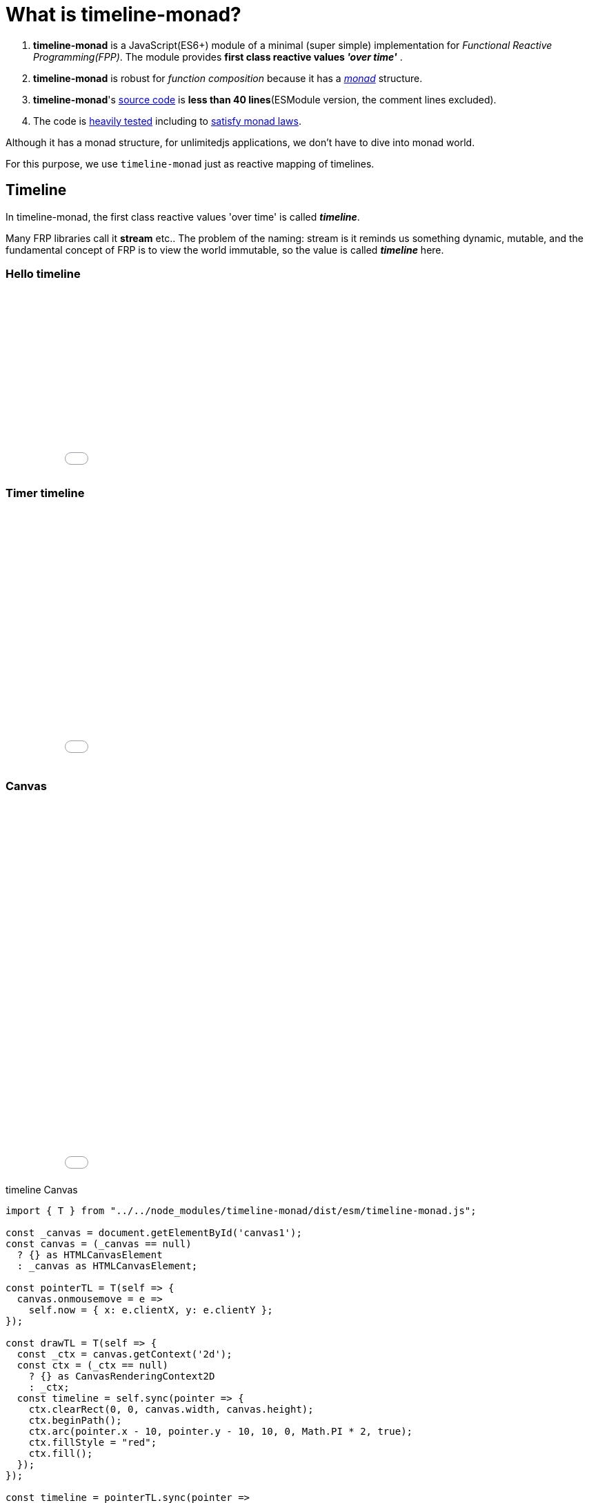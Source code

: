 = What is timeline-monad?
ifndef::stem[:stem: latexmath]
ifndef::imagesdir[:imagesdir: ./img/]
ifndef::source-highlighter[:source-highlighter: highlightjs]
ifndef::highlightjs-theme:[:highlightjs-theme: solarized-dark]

1. *timeline-monad* is a JavaScript(ES6+) module of a minimal (super simple) implementation for __Functional Reactive Programming(FPP)__. The module provides *first class reactive values _'over time'_* .

2. *timeline-monad* is robust for _function composition_
because it has a https://ncatlab.org/nlab/show/monad[_monad_] structure.

3. *timeline-monad*'s https://github.com/stken2050/timeline-monad/blob/master/dist/esm/timeline-monad.js[source code] is **less than 40 lines**(ESModule version, the comment lines excluded).

4. The code is https://github.com/stken2050/timeline-monad/tree/master/test-jest[heavily tested] including to https://github.com/stken2050/timeline-monad/blob/master/test-jest/monad.test.js[satisfy monad laws]. 


Although it has a monad structure, for unlimitedjs applications, we don't have to dive into monad world.

For this purpose, we use `timeline-monad` just as reactive mapping of timelines.

== Timeline

In timeline-monad, the first class reactive values 'over time' is called __**timeline**__.

Many FRP libraries call it **stream** etc.. The problem of the naming: stream is it reminds us something dynamic, mutable, and the fundamental concept of FRP is to view the world immutable, so the value is called __**timeline**__ here.

=== Hello timeline
++++
<iframe height="265" style="width: 100%;" scrolling="no" title="Hello Timeline" src="//codepen.io/stken2050/embed/ZwOaEr/?height=265&theme-id=36003&default-tab=js,result" frameborder="no" allowtransparency="true" allowfullscreen="true">
  See the Pen <a href='https://codepen.io/stken2050/pen/ZwOaEr/'>Hello Timeline</a> by Ken OKABE
  (<a href='https://codepen.io/stken2050'>@stken2050</a>) on <a href='https://codepen.io'>CodePen</a>.
</iframe>
++++

=== Timer timeline
++++
<iframe height="373" style="width: 100%;" scrolling="no" title="Hello Timeline timer" src="//codepen.io/stken2050/embed/daNXja/?height=373&theme-id=36003&default-tab=js,result" frameborder="no" allowtransparency="true" allowfullscreen="true">
  See the Pen <a href='https://codepen.io/stken2050/pen/daNXja/'>Hello Timeline timer</a> by Ken OKABE
  (<a href='https://codepen.io/stken2050'>@stken2050</a>) on <a href='https://codepen.io'>CodePen</a>.
</iframe>
++++

=== Canvas

++++
<iframe height="550" style="width: 100%;" scrolling="no" title="unlimitedjs_canvas" src="//codepen.io/stken2050/embed/jdmeYK/?height=550&theme-id=36003&default-tab=js,result" frameborder="no" allowtransparency="true" allowfullscreen="true">
  See the Pen <a href='https://codepen.io/stken2050/pen/jdmeYK/'>unlimitedjs_canvas</a> by Ken OKABE
  (<a href='https://codepen.io/stken2050'>@stken2050</a>) on <a href='https://codepen.io'>CodePen</a>.
</iframe>
++++

[source,js]
.timeline Canvas
----
import { T } from "../../node_modules/timeline-monad/dist/esm/timeline-monad.js";

const _canvas = document.getElementById('canvas1');
const canvas = (_canvas == null)
  ? {} as HTMLCanvasElement
  : _canvas as HTMLCanvasElement;

const pointerTL = T(self => {
  canvas.onmousemove = e =>
    self.now = { x: e.clientX, y: e.clientY };
});

const drawTL = T(self => {
  const _ctx = canvas.getContext('2d');
  const ctx = (_ctx == null)
    ? {} as CanvasRenderingContext2D
    : _ctx;
  const timeline = self.sync(pointer => {
    ctx.clearRect(0, 0, canvas.width, canvas.height);
    ctx.beginPath();
    ctx.arc(pointer.x - 10, pointer.y - 10, 10, 0, Math.PI * 2, true);
    ctx.fillStyle = "red";
    ctx.fill();
  });
});

const timeline = pointerTL.sync(pointer =>
  drawTL.now = pointer
);
----

<1> virtual DOM node
<2> The only API `patch` returns next "last" node.
<3> last (old) virtual DOM node
<4> next (new) virtual DOM node
<5> Real DOM Container to render the virtual DOM

=== Virtual DOM (Superfine)

++++
<iframe height="654" style="width: 100%;" scrolling="no" title="unlimitedjs_vdom" src="//codepen.io/stken2050/embed/xMdyjx/?height=654&theme-id=36003&default-tab=js,result" frameborder="no" allowtransparency="true" allowfullscreen="true">
  See the Pen <a href='https://codepen.io/stken2050/pen/xMdyjx/'>unlimitedjs_vdom</a> by Ken OKABE
  (<a href='https://codepen.io/stken2050'>@stken2050</a>) on <a href='https://codepen.io'>CodePen</a>.
</iframe>
++++

[source,js]
.timeline virtualDOM
----
import { T } from "../../node_modules/timeline-monad/dist/esm/timeline-monad.js";
import { h, patch } from "../../node_modules/superfine/src/index.js";

const _canvas = document.getElementById('vdom1');
const canvas = (_canvas == null)
  ? {} as HTMLElement
  : _canvas as HTMLElement;

const pointerTL = T(self => {
  canvas.onmousemove = e =>
    self.now = { x: e.clientX, y: e.clientY };
});

const drawTL = T(self => {
  const topNodeTL = self.sync(pointer =>
    <div style={{
      "left": (pointer.x - 20) + "px",
      "top": (pointer.y - 20) + "px",
      "width": "20px",
      "height": "20px",
      "border-radius": "50%",
      "background-color": "red",
      "position": "relative"
    }}></div>
  );
  const viewNodeTL = topNodeTL.sync(topNode =>
    patch(viewNodeTL.now, topNode, canvas)
  );
});

const timeline = pointerTL.sync(pointer =>
  drawTL.now = pointer
); 
----

<1> virtual DOM node
<2> The only API `patch` returns next "last" node.
<3> last (old) virtual DOM node
<4> next (new) virtual DOM node
<5> Real DOM Container to render the virtual DOM

== Read more on https://stken2050.github.io/timeline-monad/[timeline-monad Docs & Tutorial]
